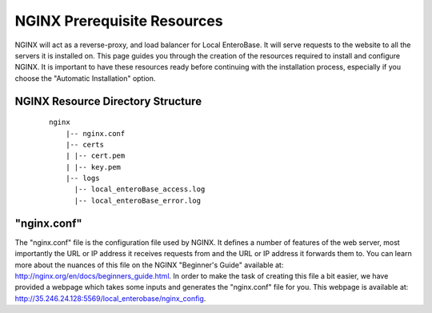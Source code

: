 .. _nginx-installation-label:


NGINX Prerequisite Resources
^^^^^^^^^^^^^^^^

NGINX will act as a reverse-proxy, and load balancer for Local EnteroBase. It will serve requests to the website to all the servers it is installed on. This page guides you through the creation of the resources required to install and configure NGINX. It is important to have these resources ready before continuing with the installation process, especially if you choose the "Automatic Installation" option.


NGINX Resource Directory Structure
================
  ::
 
    nginx
	|-- nginx.conf
	|-- certs
	| |-- cert.pem
	| |-- key.pem
	|-- logs
	  |-- local_enteroBase_access.log
	  |-- local_enteroBase_error.log
 

"nginx.conf"
================

The "nginx.conf" file is the configuration file used by NGINX. It defines a number of features of the web server, most importantly the URL or IP address it receives requests from and the URL or IP address it forwards them to. You can learn more about the nuances of this file on the NGINX "Beginner's Guide" available at: `<http://nginx.org/en/docs/beginners_guide.html>`_. In order to make the task of creating this file a bit easier, we have provided a webpage which takes some inputs and generates the "nginx.conf" file for you. This webpage is available at: `<http://35.246.24.128:5569/local_enterobase/nginx_config>`_.
